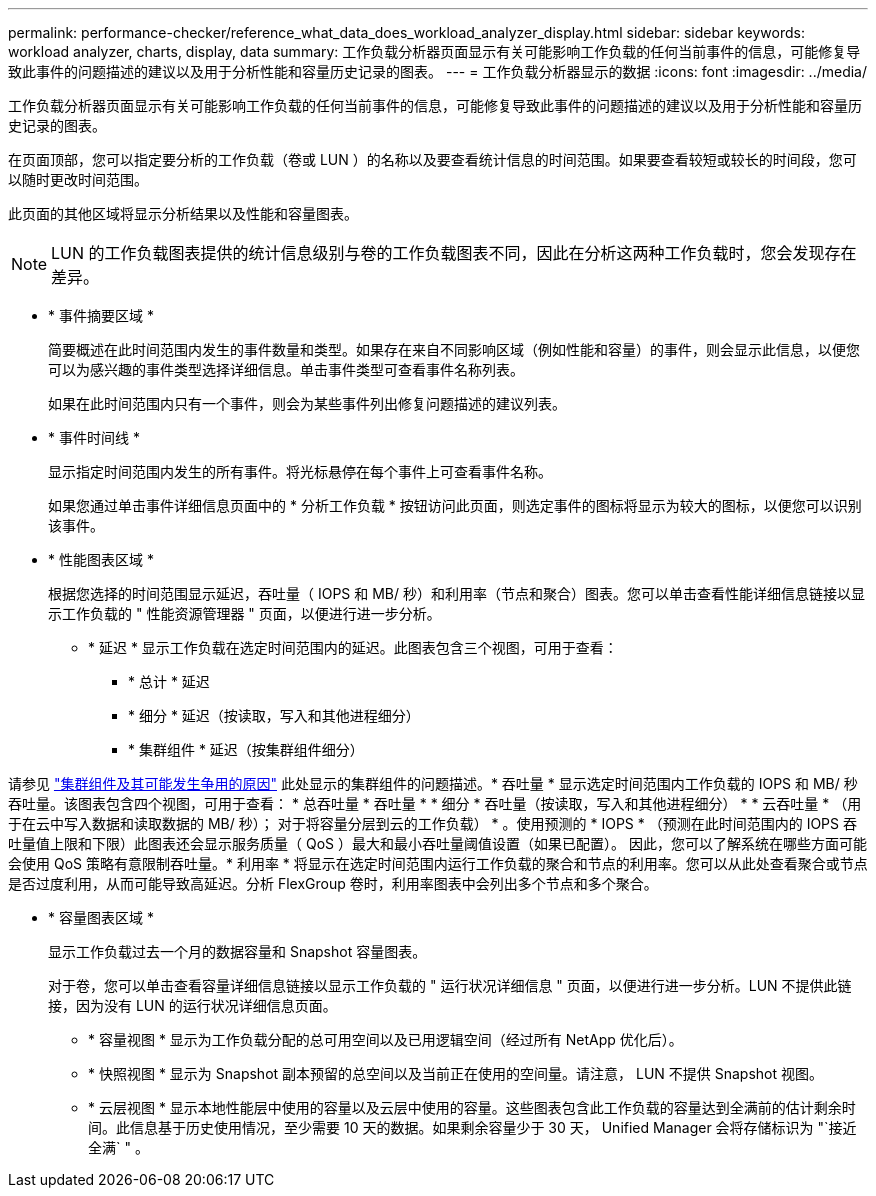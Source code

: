 ---
permalink: performance-checker/reference_what_data_does_workload_analyzer_display.html 
sidebar: sidebar 
keywords: workload analyzer, charts, display, data 
summary: 工作负载分析器页面显示有关可能影响工作负载的任何当前事件的信息，可能修复导致此事件的问题描述的建议以及用于分析性能和容量历史记录的图表。 
---
= 工作负载分析器显示的数据
:icons: font
:imagesdir: ../media/


[role="lead"]
工作负载分析器页面显示有关可能影响工作负载的任何当前事件的信息，可能修复导致此事件的问题描述的建议以及用于分析性能和容量历史记录的图表。

在页面顶部，您可以指定要分析的工作负载（卷或 LUN ）的名称以及要查看统计信息的时间范围。如果要查看较短或较长的时间段，您可以随时更改时间范围。

此页面的其他区域将显示分析结果以及性能和容量图表。

[NOTE]
====
LUN 的工作负载图表提供的统计信息级别与卷的工作负载图表不同，因此在分析这两种工作负载时，您会发现存在差异。

====
* * 事件摘要区域 *
+
简要概述在此时间范围内发生的事件数量和类型。如果存在来自不同影响区域（例如性能和容量）的事件，则会显示此信息，以便您可以为感兴趣的事件类型选择详细信息。单击事件类型可查看事件名称列表。

+
如果在此时间范围内只有一个事件，则会为某些事件列出修复问题描述的建议列表。

* * 事件时间线 *
+
显示指定时间范围内发生的所有事件。将光标悬停在每个事件上可查看事件名称。

+
如果您通过单击事件详细信息页面中的 * 分析工作负载 * 按钮访问此页面，则选定事件的图标将显示为较大的图标，以便您可以识别该事件。

* * 性能图表区域 *
+
根据您选择的时间范围显示延迟，吞吐量（ IOPS 和 MB/ 秒）和利用率（节点和聚合）图表。您可以单击查看性能详细信息链接以显示工作负载的 " 性能资源管理器 " 页面，以便进行进一步分析。

+
** * 延迟 * 显示工作负载在选定时间范围内的延迟。此图表包含三个视图，可用于查看：
+
*** * 总计 * 延迟
*** * 细分 * 延迟（按读取，写入和其他进程细分）
*** * 集群组件 * 延迟（按集群组件细分）






请参见 link:concept_cluster_components_and_why_they_can_be_in_contention.html["集群组件及其可能发生争用的原因"] 此处显示的集群组件的问题描述。* 吞吐量 * 显示选定时间范围内工作负载的 IOPS 和 MB/ 秒吞吐量。该图表包含四个视图，可用于查看： * 总吞吐量 * 吞吐量 * * 细分 * 吞吐量（按读取，写入和其他进程细分） * * 云吞吐量 * （用于在云中写入数据和读取数据的 MB/ 秒）； 对于将容量分层到云的工作负载） * 。使用预测的 * IOPS * （预测在此时间范围内的 IOPS 吞吐量值上限和下限）此图表还会显示服务质量（ QoS ）最大和最小吞吐量阈值设置（如果已配置）。 因此，您可以了解系统在哪些方面可能会使用 QoS 策略有意限制吞吐量。* 利用率 * 将显示在选定时间范围内运行工作负载的聚合和节点的利用率。您可以从此处查看聚合或节点是否过度利用，从而可能导致高延迟。分析 FlexGroup 卷时，利用率图表中会列出多个节点和多个聚合。

* * 容量图表区域 *
+
显示工作负载过去一个月的数据容量和 Snapshot 容量图表。

+
对于卷，您可以单击查看容量详细信息链接以显示工作负载的 " 运行状况详细信息 " 页面，以便进行进一步分析。LUN 不提供此链接，因为没有 LUN 的运行状况详细信息页面。

+
** * 容量视图 * 显示为工作负载分配的总可用空间以及已用逻辑空间（经过所有 NetApp 优化后）。
** * 快照视图 * 显示为 Snapshot 副本预留的总空间以及当前正在使用的空间量。请注意， LUN 不提供 Snapshot 视图。
** * 云层视图 * 显示本地性能层中使用的容量以及云层中使用的容量。这些图表包含此工作负载的容量达到全满前的估计剩余时间。此信息基于历史使用情况，至少需要 10 天的数据。如果剩余容量少于 30 天， Unified Manager 会将存储标识为 "`接近全满` " 。



